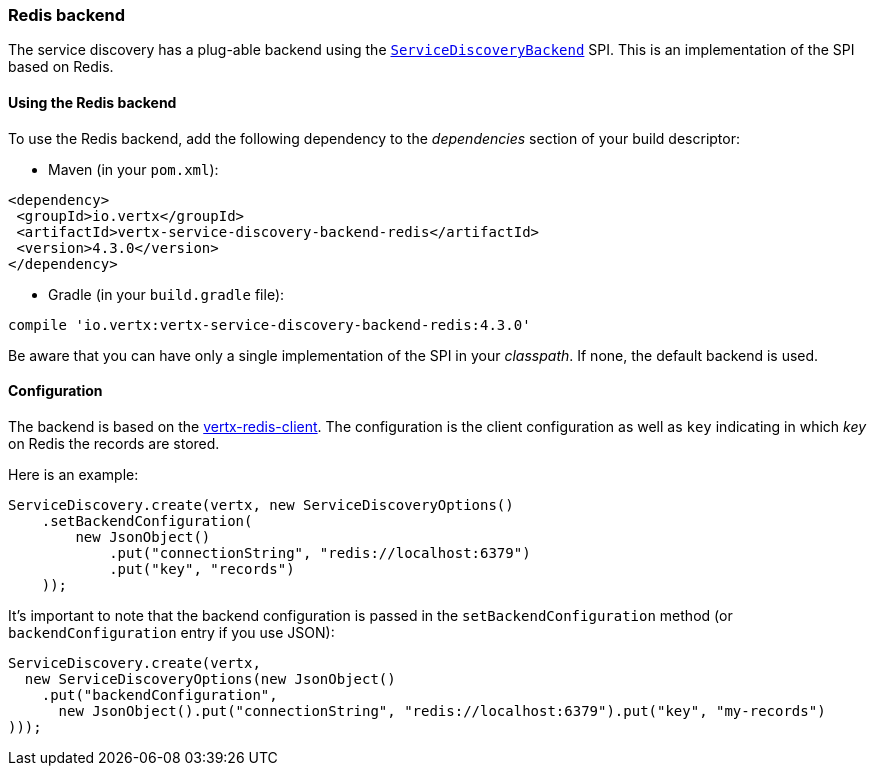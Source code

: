 === Redis backend

The service discovery has a plug-able backend using the `link:../../apidocs/io/vertx/servicediscovery/spi/ServiceDiscoveryBackend.html[ServiceDiscoveryBackend]` SPI. This is an implementation of the SPI based
on Redis.

==== Using the Redis backend

To use the Redis backend, add the following dependency to the _dependencies_ section of your build
descriptor:

* Maven (in your `pom.xml`):

[source,xml,subs="+attributes"]
----
<dependency>
 <groupId>io.vertx</groupId>
 <artifactId>vertx-service-discovery-backend-redis</artifactId>
 <version>4.3.0</version>
</dependency>
----

* Gradle (in your `build.gradle` file):

[source,groovy,subs="+attributes"]
----
compile 'io.vertx:vertx-service-discovery-backend-redis:4.3.0'
----

Be aware that you can have only a single implementation of the SPI in your _classpath_. If none,
the default backend is used.

==== Configuration

The backend is based on the http://vertx.io/docs/vertx-redis-client/java[vertx-redis-client].
The configuration is the client configuration as well as `key` indicating in which _key_ on Redis
the records are stored.

Here is an example:

[source,java]
----
ServiceDiscovery.create(vertx, new ServiceDiscoveryOptions()
    .setBackendConfiguration(
        new JsonObject()
            .put("connectionString", "redis://localhost:6379")
            .put("key", "records")
    ));
----

It's important to note that the backend configuration is passed in the `setBackendConfiguration` method (or
`backendConfiguration` entry if you use JSON):

[source,java]
----
ServiceDiscovery.create(vertx,
  new ServiceDiscoveryOptions(new JsonObject()
    .put("backendConfiguration",
      new JsonObject().put("connectionString", "redis://localhost:6379").put("key", "my-records")
)));
----